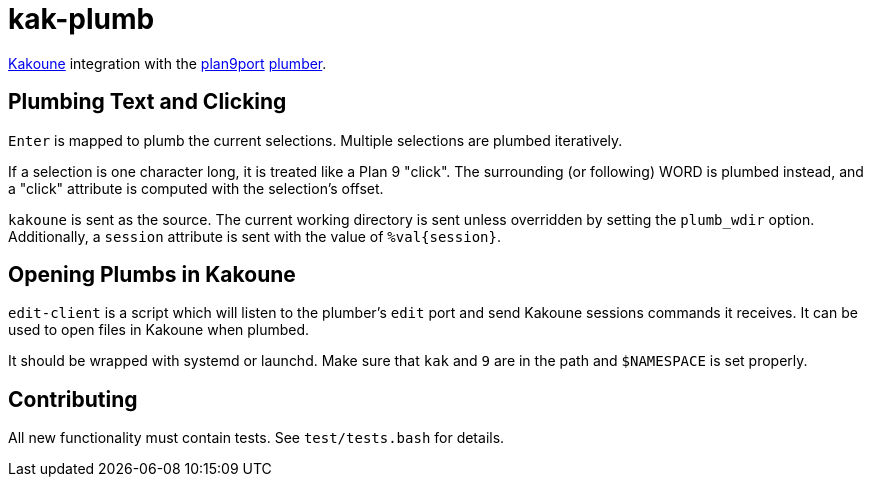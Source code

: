 kak-plumb
=========

https://kakoune.org[Kakoune] integration with the
https://9fans.github.io/plan9port/[plan9port]
https://9fans.github.io/plan9port/man/man4/plumber.html[plumber].

Plumbing Text and Clicking
--------------------------

`Enter` is mapped to plumb the current selections.  Multiple selections are
plumbed iteratively.

If a selection is one character long, it is treated like a Plan 9 "click".
The surrounding (or following) WORD is plumbed instead, and a "click"
attribute is computed with the selection's offset.

`kakoune` is sent as the source. The current working directory is sent
unless overridden by setting the `plumb_wdir` option.  Additionally, a
`session` attribute is sent with the value of `%val{session}`.

Opening Plumbs in Kakoune
-------------------------

`edit-client` is a script which will listen to the plumber's `edit` port and
send Kakoune sessions commands it receives.  It can be used to open files in
Kakoune when plumbed.

It should be wrapped with systemd or launchd.  Make sure that `kak` and `9`
are in the path and `$NAMESPACE` is set properly.

Contributing
------------

All new functionality must contain tests.  See `test/tests.bash` for details.
